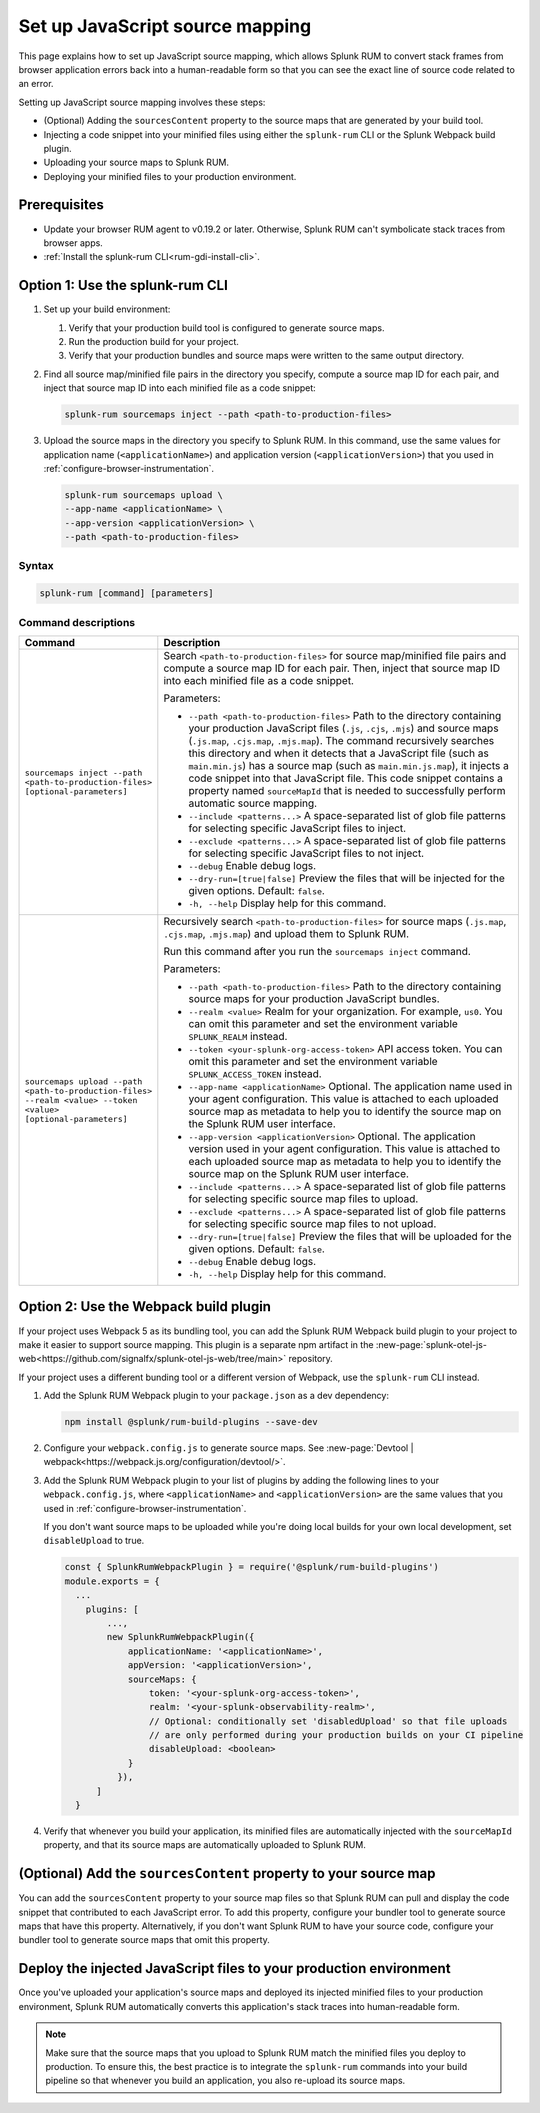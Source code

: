 .. _set-up-javascript-source-mapping:

*********************************************************************
Set up JavaScript source mapping 
*********************************************************************


.. meta::
    :description: Your uploaded source map enables Splunk RUM to convert stack traces back into a human-readable form.


This page explains how to set up JavaScript source mapping, which allows Splunk RUM to convert stack frames from browser application errors back into a human-readable form so that you can see the exact line of source code related to an error.  

Setting up JavaScript source mapping involves these steps:

* (Optional) Adding the ``sourcesContent`` property to the source maps that are generated by your build tool.
* Injecting a code snippet into your minified files using either the ``splunk-rum`` CLI or the Splunk Webpack build plugin.
* Uploading your source maps to Splunk RUM.
* Deploying your minified files to your production environment.


Prerequisites
=====================================================================

* Update your browser RUM agent to v0.19.2 or later. Otherwise, Splunk RUM can't symbolicate stack traces from browser apps.
* :ref:`Install the splunk-rum CLI<rum-gdi-install-cli>`.


Option 1: Use the splunk-rum CLI
=====================================================================

#. Set up your build environment:

   #. Verify that your production build tool is configured to generate source maps.
   #. Run the production build for your project.
   #. Verify that your production bundles and source maps were written to the same output directory.

#. Find all source map/minified file pairs in the directory you specify, compute a source map ID for each pair, and inject that source map ID into each minified file as a code snippet:

   .. code-block:: bash

      splunk-rum sourcemaps inject --path <path-to-production-files>

#. Upload the source maps in the directory you specify to Splunk RUM. In this command, use the same values for application name (``<applicationName>``) and application version  (``<applicationVersion>``) that you used in :ref:`configure-browser-instrumentation`.

   .. code-block:: bash
      
      splunk-rum sourcemaps upload \
      --app-name <applicationName> \
      --app-version <applicationVersion> \
      --path <path-to-production-files>


Syntax
---------------------------------------------------------------------

.. code-block:: bash

    splunk-rum [command] [parameters]


Command descriptions
---------------------------------------------------------------------

.. list-table::
   :header-rows: 1
   :widths: 20, 80

   * - :strong:`Command`
     - :strong:`Description`

   * - ``sourcemaps inject --path <path-to-production-files> [optional-parameters]`` 
     -  Search ``<path-to-production-files>`` for source map/minified file pairs and compute a source map ID for each pair. Then, inject that source map ID into each minified file as a code snippet.

        Parameters:

        * ``--path <path-to-production-files>`` Path to the directory containing your production JavaScript files (``.js``, ``.cjs``, ``.mjs``) and source maps (``.js.map``, ``.cjs.map``, ``.mjs.map``).  The command recursively searches this directory and when it detects that a JavaScript file (such as ``main.min.js``) has a source map (such as ``main.min.js.map``), it injects a code snippet into that JavaScript file. This code snippet contains a property named ``sourceMapId`` that is needed to successfully perform automatic source mapping.
 
        * ``--include <patterns...>`` A space-separated list of glob file patterns for selecting specific JavaScript files to inject.

        * ``--exclude <patterns...>`` A space-separated list of glob file patterns for selecting specific JavaScript files to not inject.
 
        * ``--debug`` Enable debug logs.

        * ``--dry-run=[true|false]`` Preview the files that will be injected for the given options. Default: ``false``.
 
        * ``-h, --help`` Display help for this command.
       

   * - ``sourcemaps upload --path <path-to-production-files> --realm <value> --token <value> [optional-parameters]``  
     -  Recursively search ``<path-to-production-files>`` for source maps (``.js.map``, ``.cjs.map``, ``.mjs.map``) and upload them to Splunk RUM.

        Run this command after you run the ``sourcemaps inject`` command.

        Parameters:

        * ``--path <path-to-production-files>`` Path to the directory containing source maps for your production JavaScript bundles.

        * ``--realm <value>`` Realm for your organization. For example, ``us0``. You can omit this parameter and set the environment variable ``SPLUNK_REALM`` instead.

        * ``--token <your-splunk-org-access-token>`` API access token. You can omit this parameter and set the environment variable ``SPLUNK_ACCESS_TOKEN`` instead.
 
        * ``--app-name <applicationName>`` Optional. The application name used in your agent configuration. This value is attached to each uploaded source map as metadata to help you to identify the source map on the Splunk RUM user interface.

        *  ``--app-version <applicationVersion>`` Optional. The application version used in your agent configuration. This value is attached to each uploaded source map as metadata to help you to identify the source map on the Splunk RUM user interface.
 
        * ``--include <patterns...>`` A space-separated list of glob file patterns for selecting specific source map files to upload.

        * ``--exclude <patterns...>`` A space-separated list of glob file patterns for selecting specific source map files to not upload.
 
        * ``--dry-run=[true|false]`` Preview the files that will be uploaded for the given options. Default: ``false``.

        * ``--debug`` Enable debug logs.
 
        * ``-h, --help`` Display help for this command. 



Option 2: Use the Webpack build plugin
=====================================================================

If your project uses Webpack 5 as its bundling tool, you can add the Splunk RUM Webpack build plugin to your project to make it easier to support source mapping. This plugin is a separate npm artifact in the :new-page:`splunk-otel-js-web<https://github.com/signalfx/splunk-otel-js-web/tree/main>` repository. 

If your project uses a different bunding tool or a different version of Webpack, use the ``splunk-rum`` CLI instead.

#. Add the Splunk RUM Webpack plugin to your ``package.json`` as a dev dependency: 

   .. code-block:: bash

      npm install @splunk/rum-build-plugins --save-dev

#. Configure your ``webpack.config.js`` to generate source maps. See :new-page:`Devtool | webpack<https://webpack.js.org/configuration/devtool/>`.

#. Add the Splunk RUM Webpack plugin to your list of plugins by adding the following lines to your ``webpack.config.js``, where ``<applicationName>`` and ``<applicationVersion>`` are the same values that you used in :ref:`configure-browser-instrumentation`.

   If you don't want source maps to be uploaded while you're doing local builds for your own local development, set ``disableUpload`` to true.

   .. code-block:: json

      const { SplunkRumWebpackPlugin } = require('@splunk/rum-build-plugins')
      module.exports = {
        ...
          plugins: [
              ...,
              new SplunkRumWebpackPlugin({
                  applicationName: '<applicationName>',
                  appVersion: '<applicationVersion>',
                  sourceMaps: {
                      token: '<your-splunk-org-access-token>',
                      realm: '<your-splunk-observability-realm>',
                      // Optional: conditionally set 'disabledUpload' so that file uploads
                      // are only performed during your production builds on your CI pipeline
                      disableUpload: <boolean>
                  }
                }),
            ]
        }


#. Verify that whenever you build your application, its minified files are automatically injected with the ``sourceMapId`` property, and that its source maps are automatically uploaded to Splunk RUM.



(Optional) Add the ``sourcesContent`` property to your source map
=====================================================================

You can add  the ``sourcesContent`` property to your source map files so that Splunk RUM can pull and display the code snippet that contributed to each JavaScript error. To add this property, configure your bundler tool to generate source maps that have this property. Alternatively, if you don't want Splunk RUM to have your source code, configure your bundler tool to generate source maps that omit this property.



Deploy the injected JavaScript files to your production environment
=====================================================================

Once you've uploaded your application's source maps and deployed its injected minified files to your production environment, Splunk RUM automatically converts this application's stack traces into human-readable form.

.. note::
    Make sure that the source maps that you upload to Splunk RUM match the minified files you deploy to production. To ensure this, the best practice is to integrate the ``splunk-rum`` commands into your build pipeline so that whenever you build an application, you also re-upload its source maps.


